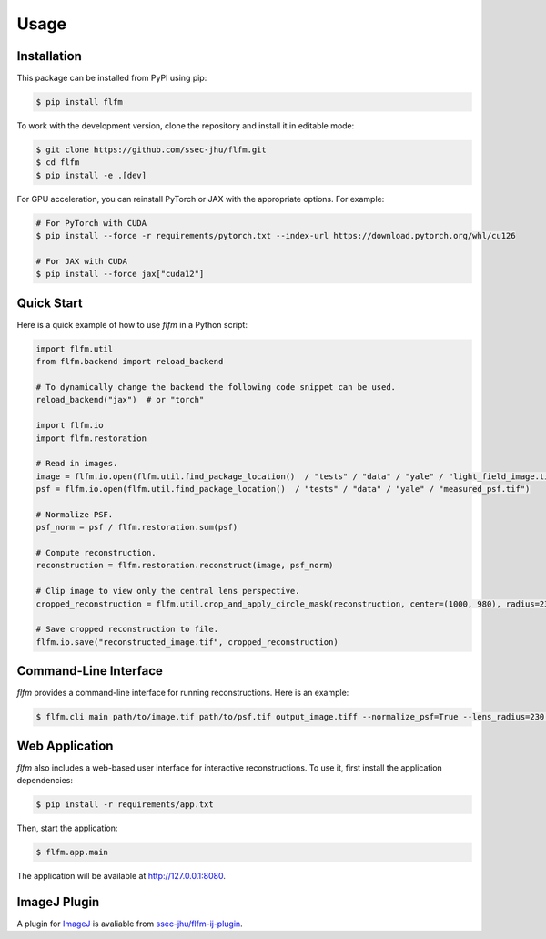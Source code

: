 Usage
=====

.. _installation:

Installation
------------

This package can be installed from PyPI using pip:

.. code-block:: console

   $ pip install flfm

To work with the development version, clone the repository and install it in editable mode:

.. code-block:: console

   $ git clone https://github.com/ssec-jhu/flfm.git
   $ cd flfm
   $ pip install -e .[dev]

For GPU acceleration, you can reinstall PyTorch or JAX with the appropriate options. For example:

.. code-block:: console

   # For PyTorch with CUDA
   $ pip install --force -r requirements/pytorch.txt --index-url https://download.pytorch.org/whl/cu126

   # For JAX with CUDA
   $ pip install --force jax["cuda12"]

Quick Start
-----------

Here is a quick example of how to use `flfm` in a Python script:

.. code-block:: python

   import flfm.util
   from flfm.backend import reload_backend

   # To dynamically change the backend the following code snippet can be used.
   reload_backend("jax")  # or "torch"

   import flfm.io
   import flfm.restoration

   # Read in images.
   image = flfm.io.open(flfm.util.find_package_location()  / "tests" / "data" / "yale" / "light_field_image.tif")
   psf = flfm.io.open(flfm.util.find_package_location()  / "tests" / "data" / "yale" / "measured_psf.tif")

   # Normalize PSF.
   psf_norm = psf / flfm.restoration.sum(psf)

   # Compute reconstruction.
   reconstruction = flfm.restoration.reconstruct(image, psf_norm)

   # Clip image to view only the central lens perspective.
   cropped_reconstruction = flfm.util.crop_and_apply_circle_mask(reconstruction, center=(1000, 980), radius=230)

   # Save cropped reconstruction to file.
   flfm.io.save("reconstructed_image.tif", cropped_reconstruction)

Command-Line Interface
----------------------

`flfm` provides a command-line interface for running reconstructions. Here is an example:

.. code-block:: console

   $ flfm.cli main path/to/image.tif path/to/psf.tif output_image.tiff --normalize_psf=True --lens_radius=230 --lens_center="(1000,980)" --backend=torch

Web Application
---------------

`flfm` also includes a web-based user interface for interactive reconstructions. To use it, first install the application dependencies:

.. code-block:: console

    $ pip install -r requirements/app.txt

Then, start the application:

.. code-block:: console

    $ flfm.app.main

The application will be available at http://127.0.0.1:8080.

ImageJ Plugin
-------------

A plugin for `ImageJ <https://imagej.net/ij/>`_ is avaliable from `ssec-jhu/flfm-ij-plugin <https://github.com/ssec-jhu/flfm-ij-plugin>`_.
